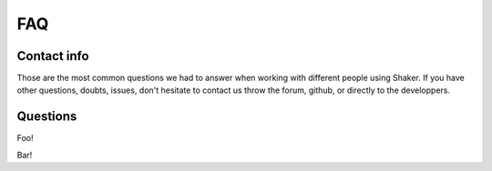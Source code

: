 
===================
FAQ
===================

Contact info
-------------------

Those are the most common questions we had to answer when working with different people using Shaker. If you have other questions, doubts, issues, don't hesitate to contact us throw the forum, github, or directly to the developpers.


Questions
-------------------

Foo!

Bar!


